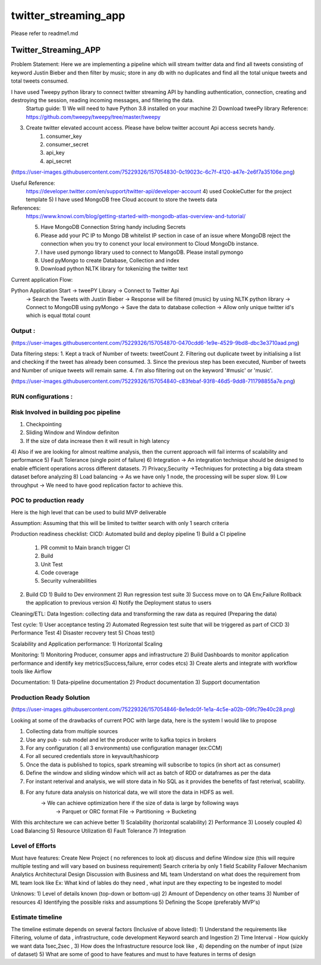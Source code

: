 =====================
twitter_streaming_app
=====================

Please refer to readme1.md



Twitter_Streaming_APP
=====================

Problem Statement: Here we are implementing a pipeline which will stream twitter data and find all tweets consisting of keyword
Justin Bieber and then filter by music; store in any db with no duplicates and find all the total unique tweets
and total tweets consumed.

I have used Tweepy python library to connect twitter streaming API by handling authentication, connection, creating and destroying the session, reading incoming messages, and filtering the data.
 Startup guide:
 1) We will need to have Python 3.8 installed on your machine
 2) Download tweePy library
 Reference:  https://github.com/tweepy/tweepy/tree/master/tweepy
3) Create twitter elevated account access. Please have below twitter account Api access secrets handy.
    1) consumer_key
    2) consumer_secret
    3) api_key
    4) api_secret

(https://user-images.githubusercontent.com/75229326/157054830-0c19023c-6c7f-4120-a47e-2e6f7a35106e.png)

Useful Reference:
 https://developer.twitter.com/en/support/twitter-api/developer-account
 4) used CookieCutter for the project template
 5) I have used MongoDB free Cloud account to store the tweets data

References:
 https://www.knowi.com/blog/getting-started-with-mongodb-atlas-overview-and-tutorial/

 5) Have MongoDB Connection String handy including Secrets
 6) Please add your PC IP to Mongo DB whitelist IP section in case of an issue where MongoDB reject the connection when you try to conenct your local environment to Cloud MongoDb instance.
 7) I have used pymongo library used to connect to MangoDB. Please install pymongo
 8) Used pyMongo to create Database, Collection and index
 9) Download python NLTK library for tokenizing the twitter text

Current application Flow:

Python Application Start -> tweePY Library -> Connect to Twitter Api
                                   -> Search the Tweets with Justin Bieber
                                   -> Response will be filtered (music) by using NLTK python library
                                   -> Connect to MongoDB using pyMongo
                                   -> Save the data to database collection
                                   -> Allow only unique twitter id's which is equal ttotal count



Output :
----------------------
(https://user-images.githubusercontent.com/75229326/157054870-0470cdd6-1e9e-4529-9bd8-dbc3e3710aad.png)

Data filtering steps:
1. Kept a track of Number of tweets: tweetCount
2. Filtering out duplicate tweet by initialising a list and checking if the tweet has already been consumed.
3. Since the previous step has been executed, Number of tweets and Number of unique tweets will remain same.
4. I'm also filtering out on the keyword '#music' or 'music'.

(https://user-images.githubusercontent.com/75229326/157054840-c83febaf-93f8-46d5-9dd8-711798855a7e.png)


RUN configurations :
----------------------


Risk Involved in building poc pipeline
-----------------------
1) Checkpointing
2) Sliding Window and Window definiton
3) If the size of data increase then it will result in high latency
4) Also if we are looking for almost realtime analysis, then the current approach will fail interms of
scalability and performance
5) Fault Tolerance  (single point of failure)
6) Integration -> An integration technique should be designed to enable efficient operations across different datasets.
7) Privacy,Security ->Techniques for protecting a big data stream dataset before analyzing
8) Load balancing -> As we have only 1 node, the processing will be super slow.
9) Low throughput -> We need to have good replication factor to achieve this.

POC to production ready
-----------------------
Here is the high level that can be used to build MVP deliverable

Assumption: Assuming that this will be limited to twitter search with only 1 search criteria


Production readiness checklist:
CICD: Automated build and deploy pipeline
1) Build a CI pipeline
   1) PR commit to Main branch trigger CI
   2) Build
   3) Unit Test
   4) Code coverage
   5) Security vulnerabilities
2) Build CD
   1) Build to Dev environment
   2) Run regression test suite
   3) Success move on to QA Env,Failure Rollback the application to previous version
   4) Notify the Deployment status to users

Cleaning/ETL:
Data Ingestion:
collecting data and transforming the raw data as required (Preparing the data)

Test cycle:
1) User acceptance testing
2) Automated Regression test suite that will be triggered as part of CICD
3) Performance Test
4) Disaster recovery test
5) Choas test()

Scalability and Application performance:
1) Horizontal Scaling

Monitoring:
1) Monitoring Producer, consumer apps and infrastructure
2) Build Dashboards to monitor application performance and identify key metrics(Success,failure, error codes etcs)
3) Create alerts and integrate with workflow tools like Airflow

Documentation:
1) Data-pipeline documentation
2) Product documentation
3) Support documentation


Production Ready Solution
-----------------------

(https://user-images.githubusercontent.com/75229326/157054846-8e1edc0f-1e1a-4c5e-a02b-09fc79e40c28.png)

Looking at some of the drawbacks of current POC with large data, here is the system I would like to propose

1) Collecting data from multiple sources
2) Use any pub - sub model and let the producer write to kafka topics in brokers
3) For any configuration ( all 3 environments) use configuration manager (ex:CCM)
4) For all secured credentials store in keyvault/hashicorp
5) Once the data is published to topics, spark streaming will subscribe to topics (in short act as consumer)
6) Define the window and sliding window which will act as batch of RDD or dataframes as per the data
7) For instant reterival and analysis, we will store data in No SQL as it provides the benefits of fast reterival, scability.
8) For any future data analysis on historical data, we will store the data in HDFS as well.
    -> We can achieve optimization here if the size of data is large by following ways
         -> Parquet or ORC format File
         -> Partitioning
         -> Bucketing

With this architecture we can achieve better
1) Scalability (horizontal scalability)
2) Performance
3) Loosely coupled
4) Load Balancing
5) Resource Utilization
6) Fault Tolerance
7) Integration


Level of Efforts
-----------------------


Must have features:
Create New Project ( no references to look at)
discuss and define Window size (this will require multiple testing and will vary based
on business requirement)
Search criteria by only 1 field
Scability
Failover Mechanism
Analytics
Architectural Design
Discussion with Business and ML team
Understand on what does the requirement from ML team look like
Ex: What kind of lables do they need , what input are they expecting to be ingested to model


Unknows:
1) Level of details known (top-down or bottom-up)
2) Amount of Dependency on other teams
3) Number of resources
4) Identifying the possible risks and assumptions
5) Defining the Scope (preferably MVP's)




Estimate timeline
-----------------------

The timeline estimate depends on several factors (Inclusive of above listed):
1) Understand the requirements like Filtering, volume of data , infrastructure, code development
Keyword search and Ingestion
2) Time Interval - How quickly we want data 1sec,2sec ,
3) How does the Infrastructure resource look like ,
4) depending on the number of input (size of dataset)
5) What are some of good to have features and must to have features in terms of design











